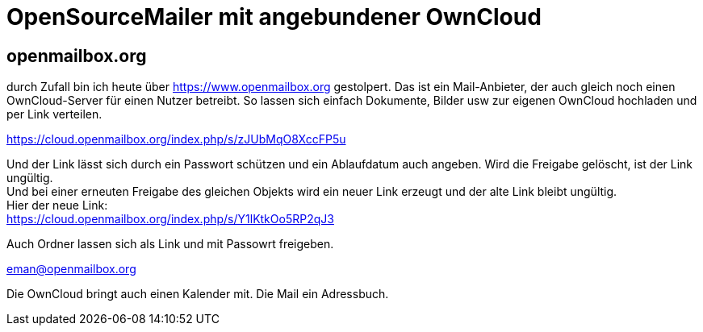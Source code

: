 = OpenSourceMailer mit angebundener OwnCloud

== openmailbox.org

durch Zufall bin ich heute über https://www.openmailbox.org gestolpert.
Das ist ein Mail-Anbieter, der auch gleich noch einen OwnCloud-Server für einen Nutzer betreibt.
So lassen sich einfach Dokumente, Bilder usw zur eigenen OwnCloud hochladen und per Link verteilen.

https://cloud.openmailbox.org/index.php/s/zJUbMqO8XccFP5u

Und der Link lässt sich durch ein Passwort schützen und ein Ablaufdatum auch angeben.
Wird die Freigabe gelöscht, ist der Link ungültig. +
Und bei einer erneuten Freigabe des gleichen Objekts wird ein neuer Link erzeugt und der alte Link bleibt ungültig. +
Hier der neue Link: +
https://cloud.openmailbox.org/index.php/s/Y1lKtkOo5RP2qJ3

Auch Ordner lassen sich als Link und mit Passowrt freigeben.

eman@openmailbox.org

Die OwnCloud bringt auch einen Kalender mit.
Die Mail ein Adressbuch.